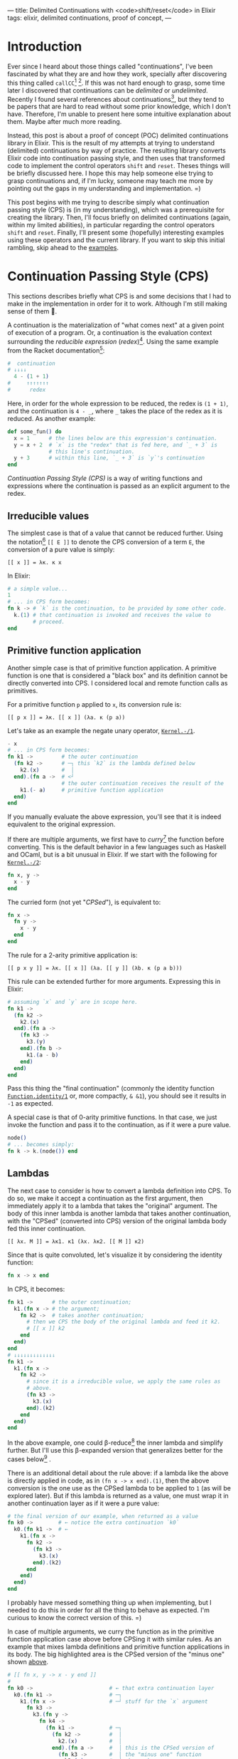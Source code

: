 ---
title: Delimited Continuations with <code>shift/reset</code> in Elixir
tags: elixir, delimited continuations, proof of concept,
---

* Introduction

Ever since I heard about those things called "continuations", I've
been fascinated by what they are and how they work, specially after
discovering this thing called ~callCC~[fn:1] [fn:2]. If this was not
hard enough to grasp, some time later I discovered that continuations
can be /delimited/ or /undelimited/. Recently I found several
references about continuations[fn:3], but they tend to be papers that
are hard to read without some prior knowledge, which I don't
have. Therefore, I'm unable to present here some intuitive explanation
about them. Maybe after much more reading.

Instead, this post is about a proof of concept (POC) delimited
continuations library in Elixir. This is the result of my attempts at
trying to understand (delimited) continuations by way of practice. The
resulting library converts Elixir code into continuation passing
style, and then uses that transformed code to implement the control
operators ~shift~ and ~reset~. Theses things will be briefly discussed
here. I hope this may help someone else trying to grasp continuations
and, if I'm lucky, someone may teach me more by pointing out the gaps
in my understanding and implementation. =)

This post begins with me trying to describe simply what continuation
passing style (CPS) is (in my understanding), which was a prerequisite
for creating the library. Then, I'll focus briefly on delimited
continuations (again, within my limited abilities), in particular
regarding the control operators ~shift~ and ~reset~. Finally, I'll
present some (hopefully) interesting examples using these operators
and the current library. If you want to skip this initial rambling,
skip ahead to the [[examples_section][examples]].

* Continuation Passing Style (CPS)

This sections describes briefly what CPS is and some decisions that I
had to make in the implementation in order for it to work. Although
I'm still making sense of them 🙈.

A continuation is the materialization of "what comes next" at a given
point of execution of a program. Or, a continuation is the evaluation
context surrounding the /reducible expression/ (/redex/)[fn:4]. Using
the same example from the Racket documentation[fn:4]:

#+BEGIN_SRC elixir
  #  continuation
  # ↓↓↓↓
    4 - (1 + 1)
  #     ↑↑↑↑↑↑↑
  #      redex
#+END_SRC

Here, in order for the whole expression to be reduced, the redex is
~(1 + 1)~, and the continuation is ~4 - _~, where ~_~ takes the place
of the redex as it is reduced. As another example:

#+BEGIN_SRC elixir
  def some_fun() do
    x = 1      # the lines below are this expression's continuation.
    y = x + 2  # `x` is the "redex" that is fed here, and `_ + 3` is
               # this line's continuation.
    y + 3      # within this line, `_ + 3` is `y`'s continuation
  end
#+END_SRC

/Continuation Passing Style (CPS)/ is a way of writing functions and
expressions where the continuation is passed as an explicit argument
to the redex.

** Irreducible values

The simplest case is that of a value that cannot be
reduced further. Using the notation[fn:6] ~[[ E ]]~ to denote the CPS
conversion of a term ~E~, the conversion of a pure value is simply:

#+BEGIN_SRC
  [[ x ]] = λκ. κ x
#+END_SRC

In Elixir:

#+BEGIN_SRC elixir
  # a simple value...
  1
  # ... in CPS form becomes:
  fn k -> # `k` is the continuation, to be provided by some other code.
    k.(1) # that continuation is invoked and receives the value to
          # proceed.
  end
#+END_SRC

** Primitive function application <<primitive_function_application>>

Another simple case is that of primitive function application. A
primitive function is one that is considered a "black box" and its
definition cannot be directly converted into CPS. I considered local
and remote function calls as primitives.

For a primitive function ~p~ applied to ~x~, its conversion rule is:

#+BEGIN_SRC
  [[ p x ]] = λκ. [[ x ]] (λa. κ (p a))
#+END_SRC

Let's take as an example the negate unary operator, [[https://hexdocs.pm/elixir/Kernel.html#-/1][~Kernel.-/1~]].

#+BEGIN_SRC elixir
  - x
  # ... in CPS form becomes:
  fn k1 ->         # the outer continuation
    (fn k2 ->      # ─┐ this `k2` is the lambda defined below
      k2.(x)       #  │
    end).(fn a ->  # <┘
                   # the outer continuation receives the result of the
      k1.(- a)     # primitive function application
    end)
  end
#+END_SRC

If you manually evaluate the above expression, you'll see that it is
indeed equivalent to the original expression.

If there are multiple arguments, we first have to /curry/[fn:5] the
function before converting. This is the default behavior in a few
languages such as Haskell and OCaml, but is a bit unusual in
Elixir. If we start with the following for [[https://hexdocs.pm/elixir/Kernel.html#-/2][~Kernel.-/2~]]:

#+BEGIN_SRC elixir
  fn x, y ->
    x - y
  end
#+END_SRC

The curried form (not yet "/CPSed/"), is equivalent to:

#+BEGIN_SRC elixir
  fn x ->
    fn y ->
      x - y
    end
  end
#+END_SRC

The rule for a 2-arity primitive application is:

#+BEGIN_SRC
  [[ p x y ]] = λκ. [[ x ]] (λa. [[ y ]] (λb. κ (p a b)))
#+END_SRC

This rule can be extended further for more arguments. Expressing this
in Elixir: <<cps_prim_app_minus1>>

#+BEGIN_SRC elixir
  # assuming `x` and `y` are in scope here.
  fn k1 ->
    (fn k2 ->
      k2.(x)
    end).(fn a ->
      (fn k3 ->
        k3.(y)
      end).(fn b ->
        k1.(a - b)
      end)
    end)
  end
#+END_SRC

Pass this thing the "final continuation" (commonly the identity
function [[https://hexdocs.pm/elixir/Function.html#identity/1][~Function.identity/1~]] or, more compactly, ~& &1~), you should
see it results in ~-1~ as expected.

A special case is that of 0-arity primitive functions. In that case,
we just invoke the function and pass it to the continuation, as if it
were a pure value.

#+BEGIN_SRC elixir
  node()
  # ... becomes simply:
  fn k -> k.(node()) end
#+END_SRC

** Lambdas

The next case to consider is how to convert a lambda definition into
CPS. To do so, we make it accept a continuation as the first argument,
then immediately apply it to a lambda that takes the "original"
argument. The body of this inner lambda is another lambda that takes
another continuation, with the "CPSed" (converted into CPS) version of
the original lambda body fed this inner continuation.

#+BEGIN_SRC
  [[ λx. M ]] = λκ1. κ1 (λx. λκ2. [[ M ]] κ2)
#+END_SRC

Since that is quite convoluted, let's visualize it by considering the
identity function:

#+BEGIN_SRC elixir
  fn x -> x end
#+END_SRC

In CPS, it becomes:

#+BEGIN_SRC elixir
  fn k1 ->      # the outer continuation;
    k1.(fn x -> # the argument;
      fn k2 ->  # takes another continuation;
        # then we CPS the body of the original lambda and feed it k2.
        # [[ x ]] k2
      end
    end)
  end
  # ↓↓↓↓↓↓↓↓↓↓↓↓↓
  fn k1 ->
    k1.(fn x ->
      fn k2 ->
        # since it is a irreducible value, we apply the same rules as
        # above.
        (fn k3 ->
          k3.(x)
        end).(k2)
      end
    end)
  end
#+END_SRC

In the above example, one could β-reduce[fn:7] the inner lambda and
simplify further. But I'll use this β-expanded version that
generalizes better for the cases below[fn:8] .

There is an additional detail about the rule above: if a lambda like
the above is directly applied in code, as in ~(fn x -> x end).(1)~,
then the above conversion is the one use as the CPSed lambda to be
applied to ~1~ (as will be explored later). But if this lambda is
returned as a value, one must wrap it in another continuation layer as
if it were a pure value:

#+BEGIN_SRC elixir
  # the final version of our example, when returned as a value
  fn k0 ->        # ← notice the extra continuation `k0`
    k0.(fn k1 ->  # ←
      k1.(fn x ->
        fn k2 ->
          (fn k3 ->
            k3.(x)
          end).(k2)
        end
      end)
    end)
  end
#+END_SRC

I probably have messed something thing up when implementing, but I
needed to do this in order for all the thing to behave as
expected. I'm curious to know the correct version of this. =)

In case of multiple arguments, we curry the function as in the
primitive function application case above before CPSing it with
similar rules. As an example that mixes lambda definitions and
primitive function applications in its body. The big highlighted area
is the CPSed version of the "minus one" shown [[cps_prim_app_minus1][above]].

#+BEGIN_SRC elixir
  # [[ fn x, y -> x - y end ]]
  #
  fn k0 ->                        # ← that extra continuation layer
    k0.(fn k1 ->                  # ─┐
      k1.(fn x ->                 # ─┘ stuff for the `x` argument
        fn k3 ->
          k3.(fn y ->
            fn k4 ->
              (fn k1 ->           # ─┐
                (fn k2 ->         #  │
                  k2.(x)          #  │
                end).(fn a ->     #  │ this is the CPSed version of
                  (fn k3 ->       #  │ the "minus one" function
                    k3.(y)        #  │ shown above...
                  end).(fn b ->   #  │
                    k1.(a - b)    #  │
                  end)            #  │
                end)              #  │
              end).(k4)           # ─┘ ... applied to the inner continuation
            end                   #    from the lambda
          end)
        end
      end)
    end)
  end
#+END_SRC

This is already quite unwieldy, and anything more complicated tend to
grow quite fast in complexity. A good exercise is to take these more
basic examples and try to β-reduce them manually to get more intuition
of what-flows-where.

We give the 0-arity case a slightly different treatment: we transform
the lambda body, wrap the result in a 0-arity lambda and return that
to a continuation.

#+BEGIN_SRC elixir
  fn -> :result end
  # ... becomes:
  fn k0 ->             # again, extra continuation layer
    k0.(fn k1 ->
      k1.(fn ->        # notice that there is no argument here
        fn k2 ->       # ─┐
          k2.(:result) #  │ lambda body converted
        end            # ─┘
      end)
    end)
  end
#+END_SRC

** Function application

The last type of terms I'll attempt to show here is the application of
functions to values. The implementation differentiates 3 sub-cases: i)
application of values to a lambda literal; ii) application to a named
lambda; iii) primitive function application. The last case was already
covered [[primitive_function_application][above]], and it is things of the form ~fun(x)~ and
~Node.ping()~. Case (i) is special because we use the converted lambda
version without the extra continuation layer. Finally, case (ii) is
treated specially because we assume that such function has already
been curried and CPSed, so we do not convert it further and simply
apply it using the rules that will be shown below.

The conversion rule for an application is:

#+BEGIN_SRC
  [[ M N ]] = λκ. [[ M ]] (λm. [[ N ]] (λn. m n κ))
#+END_SRC

As a final example, we consider the application to a named lambda.

#+BEGIN_SRC elixir
  some_fun.(1)
  # ... becomes
  fn k1 ->
    some_fun.(fn m ->   # ← `some_fun` is considered already CPSed
      (fn k2 ->
        k2.(1)          # ← CPSed argument
      end).(fn n ->
        m.(n).(k1)
      end)
    end)
  end
#+END_SRC

** Other details

For more details, I'll refer the reader to the implementation and to
some papers that describe the transformation [GH LINK] [FIX DUP
FN] [fn:6] [fn:9].

* Shift / Reset

Ok, that was quite a lot... Why go through all this trouble?

The answer is that such transformations allow us to use some control
operators that are quite powerful. Some examples of applications that
can be implemented as libraries are: exceptions, backtracking search,
threads, generators and coroutines [fn:10].

Two of those operators are ~shift~ and ~reset~, and there are a few
other more or less equivalent ones [fn:11]. They are most succinctly
conceptually described in the Racket documentation by the reduction
rules:

#+BEGIN_SRC racket
  ;; "=>" means "reduces to"
  (reset val) => val
  (reset E[(shift k expr)]) => (reset (λ (k) expr)
                                      (λ (v) (reset E[v])))
  ;; where `E` has no `reset`
#+END_SRC


* Some examples <<examples_section>>

** Effect systems

* Limitations

I have not implemented several AST node possibilities in the
transformation, so almost anything outside the examples in the tests
will probably not work. =)

The example from the composable-continuation tutorial on the Scheme
Wiki does not work with the current version. I believe that
~Enum.each~ (the equivalent of ~for-each~ there) would need to be
CPSed for that to work.

* References

* Footnotes

[fn:11] https://docs.racket-lang.org/reference/cont.html

[fn:10] [[https://matt.might.net/articles/programming-with-continuations--exceptions-backtracking-search-threads-generators-coroutines/]["Continuations by example: Exceptions, time-traveling search, generators, threads, and coroutines", by Matt Might]]

[fn:9] [[https://citeseerx.ist.psu.edu/viewdoc/summary?doi=10.1.1.43.8753][Olivier Danvy and Andre Filinski, “Abstracting Control,” LISP and Functional Programming, 1990]]

[fn:8] It is also one point that I could not understand quite well
when reading the papers. I needed to do this for the implementation to
work properly for my test cases, but the equations in [fn:6] are
somewhat different.

[fn:7] https://en.wikipedia.org/wiki/Lambda_calculus#Reduction

[fn:6] [[https://www.cambridge.org/core/journals/mathematical-structures-in-computer-science/article/abs/representing-control-a-study-of-the-cps-transformation/37193FD94F87443338FC7F519783FF0A][Olivier Danvy and Andre Filinski, "Representing Control: a Study of the CPS Transformation", MSCS, 1992]]

[fn:5] https://en.wikipedia.org/wiki/Currying

[fn:4] https://docs.racket-lang.org/reference/eval-model.html#%28part._cont-model%29

[fn:3] https://github.com/rain-1/continuations-study-group

[fn:2] http://community.schemewiki.org/?call-with-current-continuation

[fn:1] https://en.m.wikibooks.org/wiki/Haskell/Continuation_passing_style#callCC
